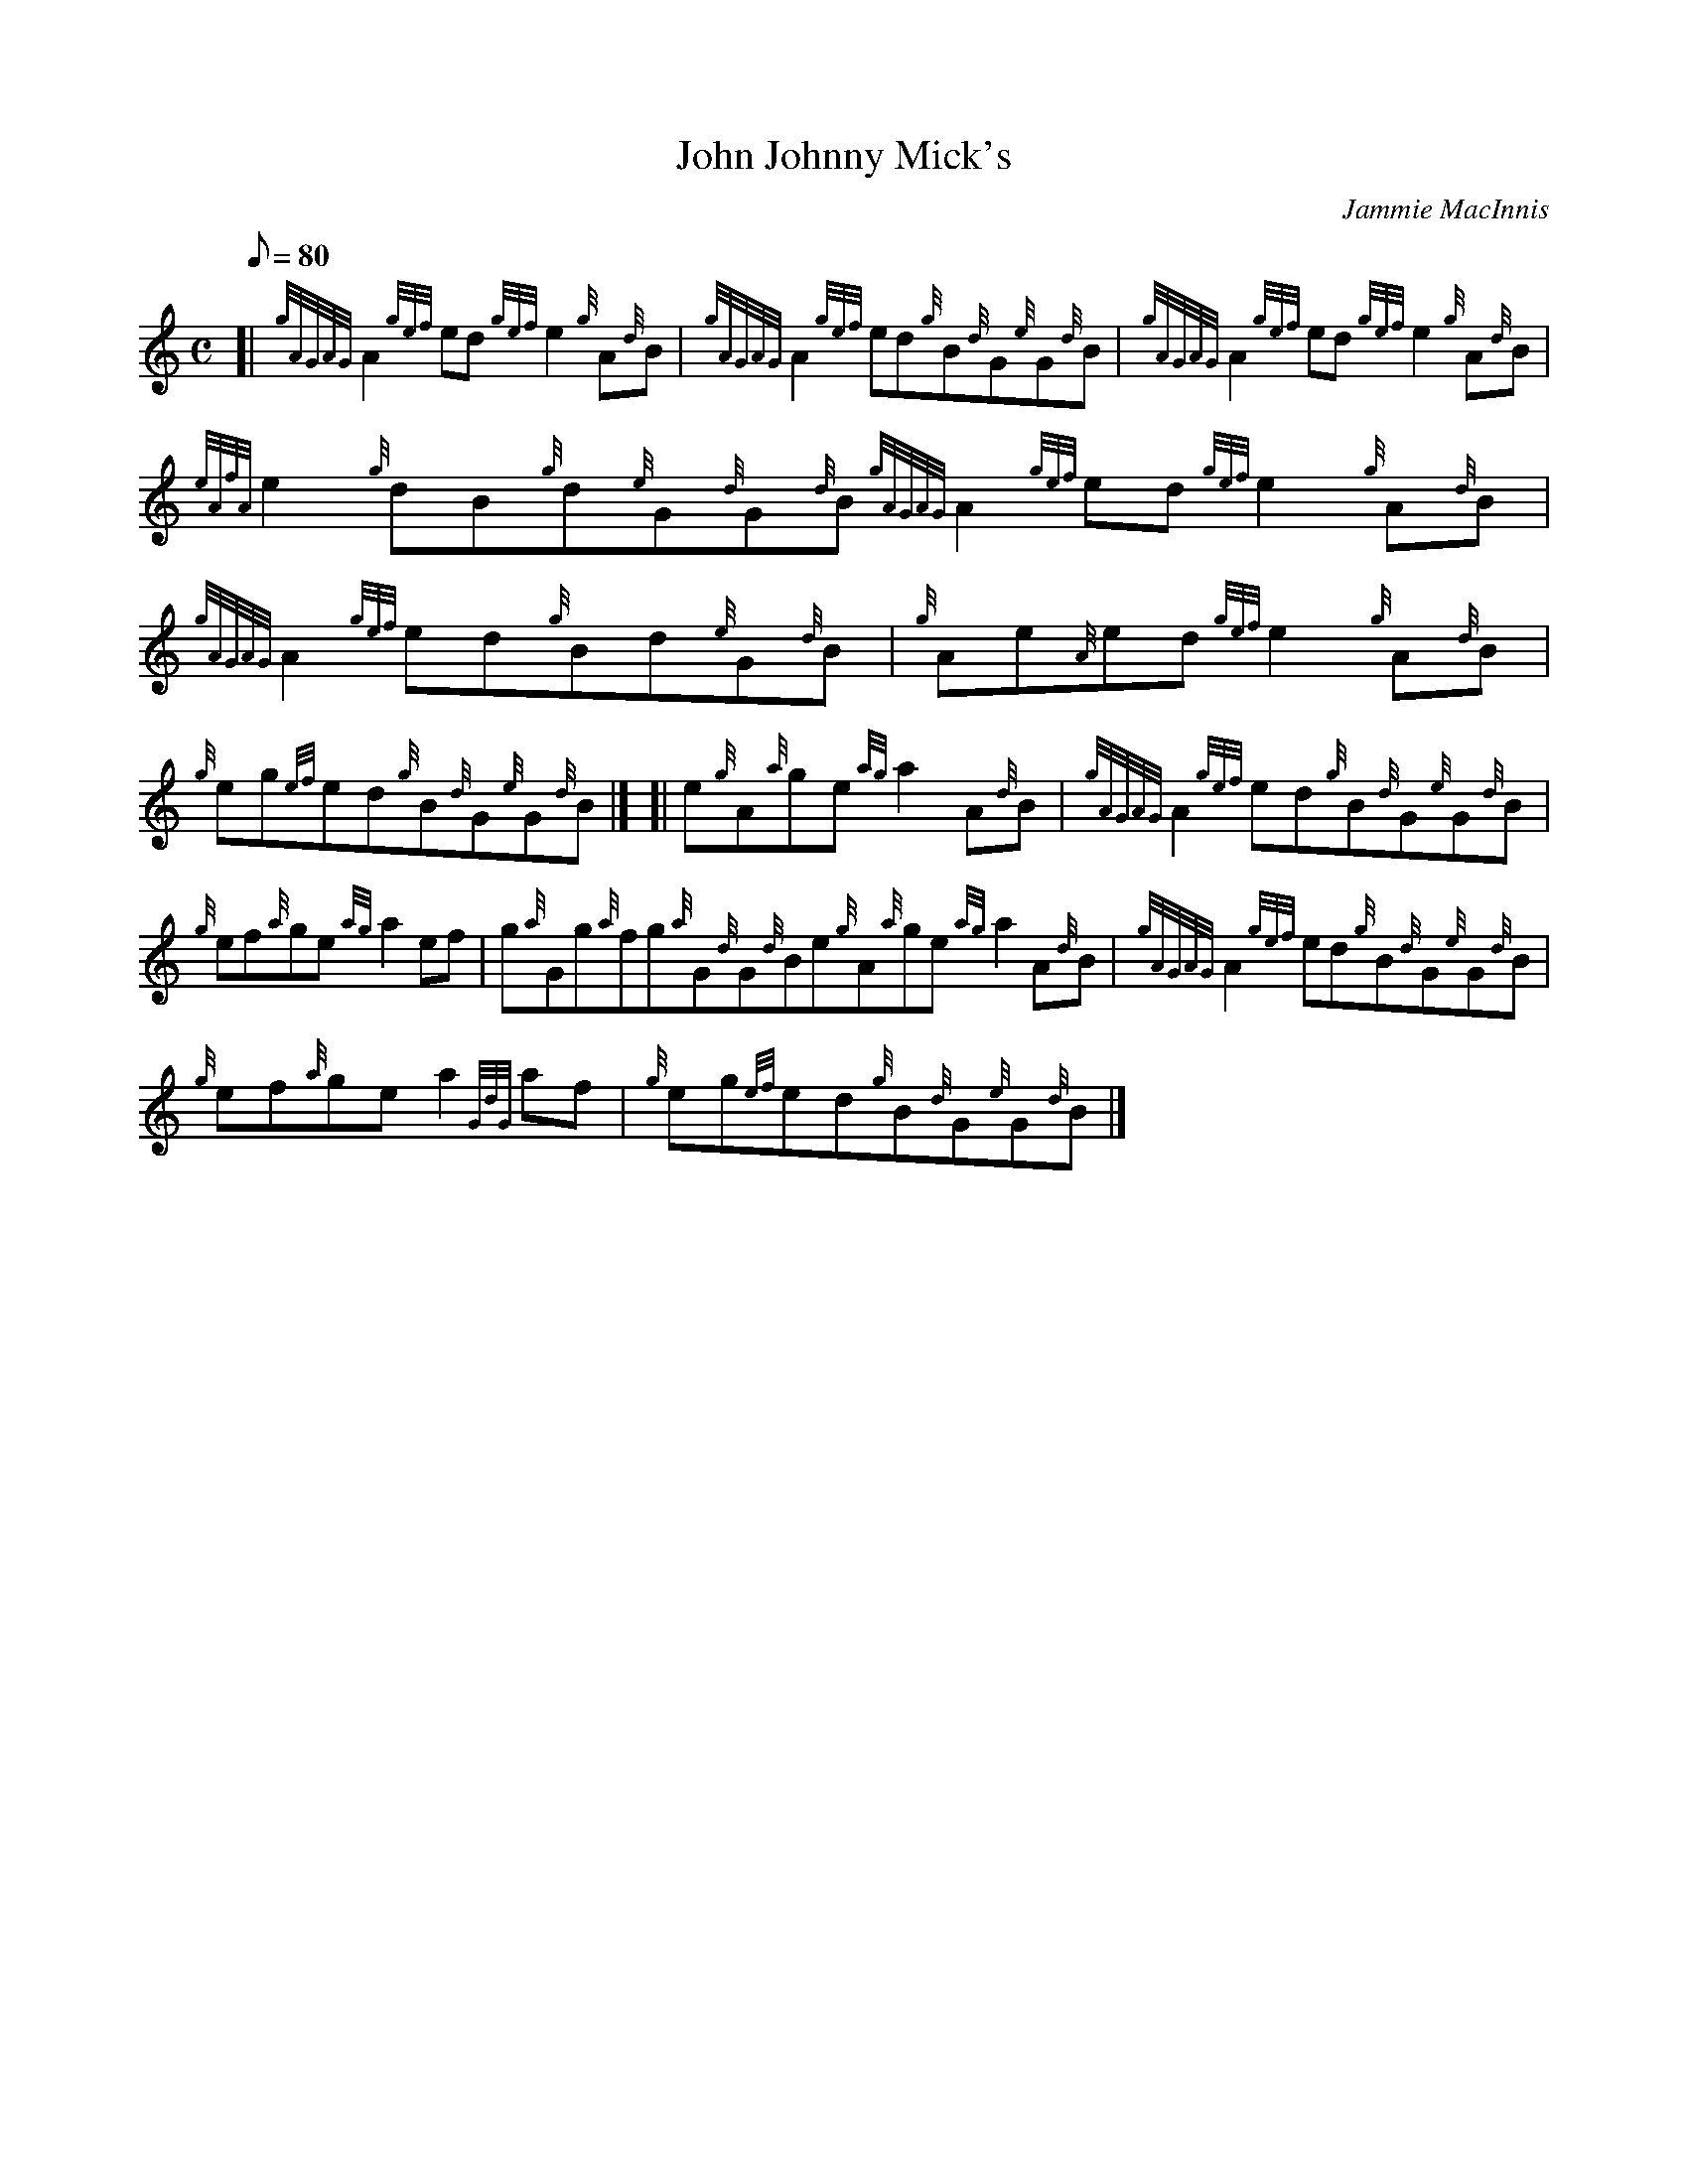 X:1
T:John Johnny Mick's
M:C
L:1/8
Q:80
C:Jammie MacInnis
S:Reel
K:HP
[| {gAGAG}A2{gef}ed{gef}e2{g}A{d}B|
{gAGAG}A2{gef}ed{g}B{d}G{e}G{d}B|
{gAGAG}A2{gef}ed{gef}e2{g}A{d}B|  !
{eAfA}e2{g}dB{g}d{e}G{d}G{d}B{gAGAG}A2{gef}ed{gef}e2{g}A{d}B|
{gAGAG}A2{gef}ed{g}Bd{e}G{d}B|
{g}Ae{A}ed{gef}e2{g}A{d}B|  !
{g}eg{ef}ed{g}B{d}G{e}G{d}B|] [|
e{g}A{a}ge{ag}a2A{d}B|
{gAGAG}A2{gef}ed{g}B{d}G{e}G{d}B|  !
{g}ef{a}ge{ag}a2ef|
g{a}Gg{a}fg{a}G{d}G{d}Be{g}A{a}ge{ag}a2A{d}B|
{gAGAG}A2{gef}ed{g}B{d}G{e}G{d}B|  !
{g}ef{a}gea2{GdG}af|
{g}eg{ef}ed{g}B{d}G{e}G{d}B|]

